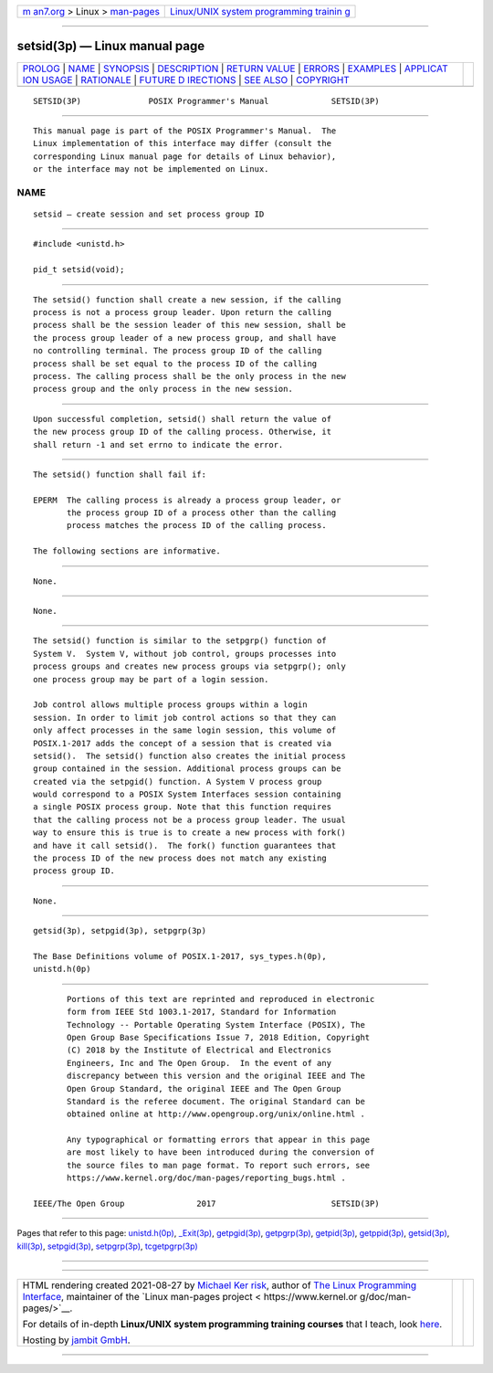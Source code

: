 .. container:: page-top

.. container:: nav-bar

   +----------------------------------+----------------------------------+
   | `m                               | `Linux/UNIX system programming   |
   | an7.org <../../../index.html>`__ | trainin                          |
   | > Linux >                        | g <http://man7.org/training/>`__ |
   | `man-pages <../index.html>`__    |                                  |
   +----------------------------------+----------------------------------+

--------------

setsid(3p) — Linux manual page
==============================

+-----------------------------------+-----------------------------------+
| `PROLOG <#PROLOG>`__ \|           |                                   |
| `NAME <#NAME>`__ \|               |                                   |
| `SYNOPSIS <#SYNOPSIS>`__ \|       |                                   |
| `DESCRIPTION <#DESCRIPTION>`__ \| |                                   |
| `RETURN VALUE <#RETURN_VALUE>`__  |                                   |
| \| `ERRORS <#ERRORS>`__ \|        |                                   |
| `EXAMPLES <#EXAMPLES>`__ \|       |                                   |
| `APPLICAT                         |                                   |
| ION USAGE <#APPLICATION_USAGE>`__ |                                   |
| \| `RATIONALE <#RATIONALE>`__ \|  |                                   |
| `FUTURE D                         |                                   |
| IRECTIONS <#FUTURE_DIRECTIONS>`__ |                                   |
| \| `SEE ALSO <#SEE_ALSO>`__ \|    |                                   |
| `COPYRIGHT <#COPYRIGHT>`__        |                                   |
+-----------------------------------+-----------------------------------+
| .. container:: man-search-box     |                                   |
+-----------------------------------+-----------------------------------+

::

   SETSID(3P)              POSIX Programmer's Manual             SETSID(3P)


-----------------------------------------------------

::

          This manual page is part of the POSIX Programmer's Manual.  The
          Linux implementation of this interface may differ (consult the
          corresponding Linux manual page for details of Linux behavior),
          or the interface may not be implemented on Linux.

NAME
-------------------------------------------------

::

          setsid — create session and set process group ID


---------------------------------------------------------

::

          #include <unistd.h>

          pid_t setsid(void);


---------------------------------------------------------------

::

          The setsid() function shall create a new session, if the calling
          process is not a process group leader. Upon return the calling
          process shall be the session leader of this new session, shall be
          the process group leader of a new process group, and shall have
          no controlling terminal. The process group ID of the calling
          process shall be set equal to the process ID of the calling
          process. The calling process shall be the only process in the new
          process group and the only process in the new session.


-----------------------------------------------------------------

::

          Upon successful completion, setsid() shall return the value of
          the new process group ID of the calling process. Otherwise, it
          shall return -1 and set errno to indicate the error.


-----------------------------------------------------

::

          The setsid() function shall fail if:

          EPERM  The calling process is already a process group leader, or
                 the process group ID of a process other than the calling
                 process matches the process ID of the calling process.

          The following sections are informative.


---------------------------------------------------------

::

          None.


---------------------------------------------------------------------------

::

          None.


-----------------------------------------------------------

::

          The setsid() function is similar to the setpgrp() function of
          System V.  System V, without job control, groups processes into
          process groups and creates new process groups via setpgrp(); only
          one process group may be part of a login session.

          Job control allows multiple process groups within a login
          session. In order to limit job control actions so that they can
          only affect processes in the same login session, this volume of
          POSIX.1‐2017 adds the concept of a session that is created via
          setsid().  The setsid() function also creates the initial process
          group contained in the session. Additional process groups can be
          created via the setpgid() function. A System V process group
          would correspond to a POSIX System Interfaces session containing
          a single POSIX process group. Note that this function requires
          that the calling process not be a process group leader. The usual
          way to ensure this is true is to create a new process with fork()
          and have it call setsid().  The fork() function guarantees that
          the process ID of the new process does not match any existing
          process group ID.


---------------------------------------------------------------------------

::

          None.


---------------------------------------------------------

::

          getsid(3p), setpgid(3p), setpgrp(3p)

          The Base Definitions volume of POSIX.1‐2017, sys_types.h(0p),
          unistd.h(0p)


-----------------------------------------------------------

::

          Portions of this text are reprinted and reproduced in electronic
          form from IEEE Std 1003.1-2017, Standard for Information
          Technology -- Portable Operating System Interface (POSIX), The
          Open Group Base Specifications Issue 7, 2018 Edition, Copyright
          (C) 2018 by the Institute of Electrical and Electronics
          Engineers, Inc and The Open Group.  In the event of any
          discrepancy between this version and the original IEEE and The
          Open Group Standard, the original IEEE and The Open Group
          Standard is the referee document. The original Standard can be
          obtained online at http://www.opengroup.org/unix/online.html .

          Any typographical or formatting errors that appear in this page
          are most likely to have been introduced during the conversion of
          the source files to man page format. To report such errors, see
          https://www.kernel.org/doc/man-pages/reporting_bugs.html .

   IEEE/The Open Group               2017                        SETSID(3P)

--------------

Pages that refer to this page:
`unistd.h(0p) <../man0/unistd.h.0p.html>`__, 
`\_Exit(3p) <../man3/_Exit.3p.html>`__, 
`getpgid(3p) <../man3/getpgid.3p.html>`__, 
`getpgrp(3p) <../man3/getpgrp.3p.html>`__, 
`getpid(3p) <../man3/getpid.3p.html>`__, 
`getppid(3p) <../man3/getppid.3p.html>`__, 
`getsid(3p) <../man3/getsid.3p.html>`__, 
`kill(3p) <../man3/kill.3p.html>`__, 
`setpgid(3p) <../man3/setpgid.3p.html>`__, 
`setpgrp(3p) <../man3/setpgrp.3p.html>`__, 
`tcgetpgrp(3p) <../man3/tcgetpgrp.3p.html>`__

--------------

--------------

.. container:: footer

   +-----------------------+-----------------------+-----------------------+
   | HTML rendering        |                       | |Cover of TLPI|       |
   | created 2021-08-27 by |                       |                       |
   | `Michael              |                       |                       |
   | Ker                   |                       |                       |
   | risk <https://man7.or |                       |                       |
   | g/mtk/index.html>`__, |                       |                       |
   | author of `The Linux  |                       |                       |
   | Programming           |                       |                       |
   | Interface <https:     |                       |                       |
   | //man7.org/tlpi/>`__, |                       |                       |
   | maintainer of the     |                       |                       |
   | `Linux man-pages      |                       |                       |
   | project <             |                       |                       |
   | https://www.kernel.or |                       |                       |
   | g/doc/man-pages/>`__. |                       |                       |
   |                       |                       |                       |
   | For details of        |                       |                       |
   | in-depth **Linux/UNIX |                       |                       |
   | system programming    |                       |                       |
   | training courses**    |                       |                       |
   | that I teach, look    |                       |                       |
   | `here <https://ma     |                       |                       |
   | n7.org/training/>`__. |                       |                       |
   |                       |                       |                       |
   | Hosting by `jambit    |                       |                       |
   | GmbH                  |                       |                       |
   | <https://www.jambit.c |                       |                       |
   | om/index_en.html>`__. |                       |                       |
   +-----------------------+-----------------------+-----------------------+

--------------

.. container:: statcounter

   |Web Analytics Made Easy - StatCounter|

.. |Cover of TLPI| image:: https://man7.org/tlpi/cover/TLPI-front-cover-vsmall.png
   :target: https://man7.org/tlpi/
.. |Web Analytics Made Easy - StatCounter| image:: https://c.statcounter.com/7422636/0/9b6714ff/1/
   :class: statcounter
   :target: https://statcounter.com/

